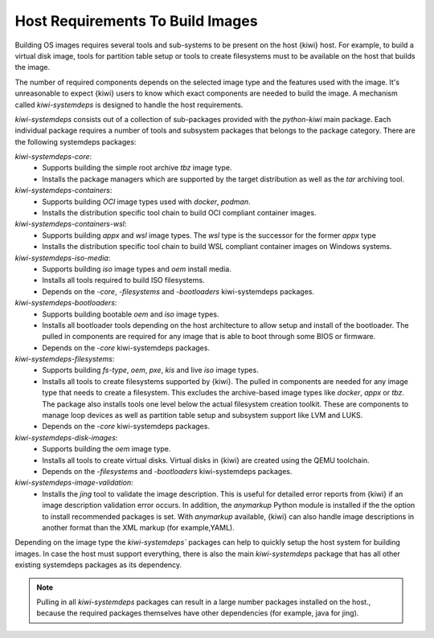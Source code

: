 .. _systemdeps:

Host Requirements To Build Images
---------------------------------

Building OS images requires several tools and sub-systems to be present on the
host {kiwi} host. For example, to build a virtual disk image, tools for
partition table setup or tools to create filesystems must to be available on the
host that builds the image.

The number of required components depends on the selected image type and the
features used with the image. It's unreasonable to expect {kiwi} users to know
which exact components are needed to build the image. A mechanism called
`kiwi-systemdeps` is designed to handle the host requirements.

`kiwi-systemdeps` consists out of a collection of sub-packages provided with the
`python-kiwi` main package. Each individual package requires a number of tools
and subsystem packages that belongs to the package category. There are the
following systemdeps packages:

`kiwi-systemdeps-core`:
  * Supports building the simple root archive `tbz` image type.
  * Installs the package managers which are supported by the target distribution
    as well as the `tar` archiving tool.

`kiwi-systemdeps-containers`:
  * Supports building `OCI` image types used with `docker`, `podman`.
  * Installs the distribution specific tool chain to build OCI
    compliant container images.

`kiwi-systemdeps-containers-wsl`:
  * Supports building `appx` and `wsl` image types. The `wsl` type
    is the successor for the former `appx` type
  * Installs the distribution specific tool chain to build
    WSL compliant container images on Windows systems.

`kiwi-systemdeps-iso-media`:
  * Supports building `iso` image types and `oem` install media.
  * Installs all tools required to build ISO filesystems.
  * Depends on the `-core`, `-filesystems` and `-bootloaders`
    kiwi-systemdeps packages.

`kiwi-systemdeps-bootloaders`:
  * Supports building bootable `oem` and `iso` image types.
  * Installs all bootloader tools depending on the host architecture
    to allow setup and install of the bootloader. The pulled in
    components are required for any image that is able to boot
    through some BIOS or firmware.
  * Depends on the `-core` kiwi-systemdeps packages.

`kiwi-systemdeps-filesystems`:
  * Supports building `fs-type`, `oem`, `pxe`,
    `kis` and live `iso` image types.
  * Installs all tools to create filesystems supported by {kiwi}.
    The pulled in components are needed for any image type that
    needs to create a filesystem. This excludes the archive-based
    image types like `docker`, `appx` or `tbz`. The package also
    installs tools one level below the actual filesystem creation
    toolkit. These are components to manage loop devices as well
    as partition table setup and subsystem support like LVM and LUKS.
  * Depends on the `-core` kiwi-systemdeps packages.

`kiwi-systemdeps-disk-images`:
  * Supports building the `oem` image type.
  * Installs all tools to create virtual disks. Virtual disks in {kiwi}
    are created using the QEMU toolchain.
  * Depends on the `-filesystems` and `-bootloaders` kiwi-systemdeps
    packages.

`kiwi-systemdeps-image-validation`:
  * Installs the `jing` tool to validate the image description. This is
    useful for detailed error reports from {kiwi} if an image
    description validation error occurs. In addition, the `anymarkup` Python
    module is installed if the the option to install recommended packages
    is set. With `anymarkup` available, {kiwi} can also handle image
    descriptions in another format than the XML markup (for example,YAML).

Depending on the image type the `kiwi-systemdeps`` packages can help
to quickly setup the host system for building images.
In case the host must support everything, there is also the
main `kiwi-systemdeps` package that has all other
existing systemdeps packages as its dependency.

.. note::

   Pulling in all `kiwi-systemdeps` packages can result in a large number
   packages installed on the host., because the required packages themselves
   have other dependencies (for example, java for jing).
